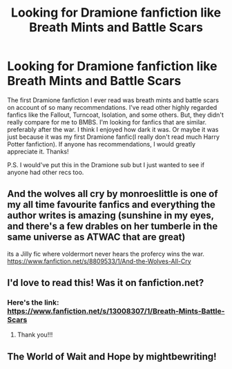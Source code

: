 #+TITLE: Looking for Dramione fanfiction like Breath Mints and Battle Scars

* Looking for Dramione fanfiction like Breath Mints and Battle Scars
:PROPERTIES:
:Author: crzybit
:Score: 3
:DateUnix: 1605045668.0
:DateShort: 2020-Nov-11
:FlairText: Recommendation
:END:
The first Dramione fanfiction I ever read was breath mints and battle scars on account of so many recommendations. I've read other highly regarded fanfics like the Fallout, Turncoat, Isolation, and some others. But, they didn't really compare for me to BMBS. I'm looking for fanfics that are similar. preferably after the war. I think I enjoyed how dark it was. Or maybe it was just because it was my first Dramione fanfic(I really don't read much Harry Potter fanfiction). If anyone has recommendations, I would greatly appreciate it. Thanks!

P.S. I would've put this in the Dramione sub but I just wanted to see if anyone had other recs too.


** And the wolves all cry by monroeslittle is one of my all time favourite fanfics and everything the author writes is amazing (sunshine in my eyes, and there's a few drables on her tumberle in the same universe as ATWAC that are great)

its a Jilly fic where voldermort never hears the profercy wins the war.\\
[[https://www.fanfiction.net/s/8809533/1/And-the-Wolves-All-Cry]]
:PROPERTIES:
:Author: letemblaze
:Score: 2
:DateUnix: 1606427916.0
:DateShort: 2020-Nov-27
:END:


** I'd love to read this! Was it on fanfiction.net?
:PROPERTIES:
:Author: smithrat
:Score: 1
:DateUnix: 1605046189.0
:DateShort: 2020-Nov-11
:END:

*** Here's the link: [[https://www.fanfiction.net/s/13008307/1/Breath-Mints-Battle-Scars]]
:PROPERTIES:
:Author: crzybit
:Score: 1
:DateUnix: 1605048339.0
:DateShort: 2020-Nov-11
:END:

**** Thank you!!!
:PROPERTIES:
:Author: smithrat
:Score: 1
:DateUnix: 1605049183.0
:DateShort: 2020-Nov-11
:END:


** The World of Wait and Hope by mightbewriting!
:PROPERTIES:
:Author: labrys71
:Score: 1
:DateUnix: 1605054124.0
:DateShort: 2020-Nov-11
:END:
